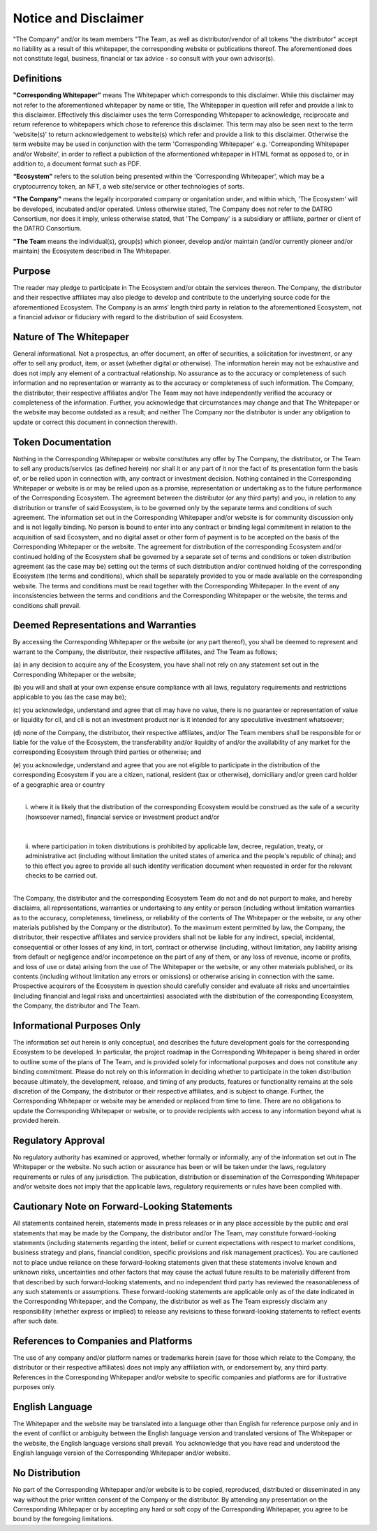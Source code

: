**********************
Notice and Disclaimer
**********************

"The Company" and/or its team members "The Team, as well as distributor/vendor of all tokens "the distributor" accept no liability as a result of this whitepaper, 
the corresponding website or publications thereof. The aforementioned does not constitute legal, business, financial or tax advice - so consult with your own advisor(s).


Definitions
==============

**"Corresponding Whitepaper"** means The Whitepaper which corresponds to this disclaimer. 
While this disclaimer may not refer to the aforementioned whitepaper by name or title, The Whitepaper in question will refer and provide a link to this disclaimer.
Effectively this disclaimer uses the term Corresponding Whitepaper to acknowledge, reciprocate and return reference to whitepapers which chose to reference this disclaimer.
This term may also be seen next to the term 'website(s)' to return acknowledgement to website(s) which refer and provide a link to this disclaimer. Otherwise the term website may be used in conjunction with the term 'Corresponding Whitepaper' e.g. 'Corresponding Whitepaper and/or Website', in order to reflect a publiction of the aformentioned whitepaper in HTML format as opposed to, or in addition to, a document format such as PDF.     
 
**“Ecosystem"** refers to the solution being presented within the 'Corresponding Whitepaper', which may be a cryptocurrency token, an NFT, a web site/service or other technologies of sorts.

**"The Company"** means the legally incorporated company or organitation under, and within which, 'The Ecosystem' will be developed, incubated and/or operated. 
Unless otherwise stated, The Company does not refer to the DATRO Consortium, nor does it imply, unless otherwise stated, that 'The Company' is a subsidiary or affiliate, partner or client of the DATRO Consortium.

**"The Team** means the individual(s), group(s) which pioneer, develop and/or maintain (and/or currently pioneer and/or maintain) the Ecosystem described in The Whitepaper.
 

Purpose
==========

The reader may pledge to participate in The Ecosystem and/or obtain the services thereon. 
The Company, the distributor and their respective affiliates may also pledge to develop and contribute to the underlying source code for the aforementioned Ecosystem. 
The Company is an arms’ length third party in relation to the aforementioned Ecosystem, not a financial advisor or fiduciary with regard to the distribution of said Ecosystem. 


Nature of The Whitepaper
==========================

General informational. Not a prospectus, an offer document, an offer of securities, a solicitation for investment, 
or any offer to sell any product, item, or asset (whether digital or otherwise). 
The information herein may not be exhaustive and does not imply any element of a contractual relationship. 
No assurance as to the accuracy or completeness of such information and no representation or warranty as to the accuracy or completeness of such information. 
The Company, the distributor, their respective affiliates and/or The Team may not have independently verified the accuracy or completeness of the information. 
Further, you acknowledge that circumstances may change and that The Whitepaper or the website may become outdated as a result; and neither The Company nor the distributor 
is under any obligation to update or correct this document in connection therewith.


Token Documentation
======================

Nothing in the Corresponding Whitepaper or website constitutes any offer by The Company, the distributor, or The Team to sell any products/servics (as defined herein) 
nor shall it or any part of it nor the fact of its presentation form the basis of, or be relied upon in connection with, any contract or investment decision. 
Nothing contained in the Corresponding Whitepaper or website is or may be relied upon as a promise, representation or undertaking as to the future performance of the Corresponding Ecosystem.
The agreement between the distributor (or any third party) and you, in relation to any distribution or transfer of said Ecosystem, is to be governed only by the separate terms
and conditions of such agreement. The information set out in the Corresponding Whitepaper and/or website is for community discussion only and is not legally binding. 
No person is bound to enter into any contract or binding legal commitment in relation to the acquisition of said Ecosystem, and no digital asset or other form of payment 
is to be accepted on the basis of the Corresponding Whitepaper or the website. 
The agreement for distribution of the corresponding Ecosystem and/or continued holding of the Ecosystem shall be governed by a separate set of terms and conditions 
or token distribution agreement (as the case may be) setting out the terms of such distribution and/or continued holding of the corresponding Ecosystem (the terms and conditions), 
which shall be separately provided to you or made available on the corresponding website. The terms and conditions must be read together with the Corresponding Whitepaper. 
In the event of any inconsistencies between the terms and conditions and the Corresponding Whitepaper or the website, the terms and conditions shall prevail.


Deemed Representations and Warranties
========================================

By accessing the Corresponding Whitepaper or the website (or any part thereof), you shall be deemed to represent and warrant to the Company, the distributor, their respective affiliates, and The Team as follows;

(a) 
in any decision to acquire any of the Ecosystem, you have shall not rely on any statement set out in the Corresponding Whitepaper or the website;

(b) 
you will and shall at your own expense ensure compliance with all laws, regulatory requirements and restrictions applicable to you (as the case may be);

(c)
you acknowledge, understand and agree that cll may have no value, there is no guarantee or representation of value or liquidity for cll, and cll is not an investment product nor is it intended for any speculative investment whatsoever;

(d) 
none of the Company, the distributor, their respective affiliates, and/or The Team members shall be responsible for or liable for the value of the Ecosystem, the transferability and/or liquidity of and/or the availability of any market for the corresponding Ecosystem through third parties or otherwise; and

(e)
you acknowledge, understand and agree that you are not eligible
to participate in the distribution of the corresponding Ecosystem if you are a citizen, national, resident (tax or otherwise), domiciliary and/or green card holder of a geographic area or country 

.. raw:: html

   <div style="display: inline-block; min-height: 235px; width: 18px; background: transparent; float: left;"></div> 

|
|    i. where it is likely that the distribution of the corresponding Ecosystem would be construed as the sale of a security (howsoever named), financial service or investment product and/or
|
|
|    ii. where participation in token distributions is prohibited by applicable law, decree, regulation, treaty, or administrative act (including without limitation the united states of america and the people's republic of china); and to this effect you agree to provide all such identity verification document when requested in order for the relevant checks to be carried out.
|
The Company, the distributor and the corresponding Ecosystem Team do not and do not purport to make, and hereby disclaims, 
all representations, warranties or undertaking to any entity or person (including without limitation warranties as to the accuracy, completeness, timeliness, or reliability of the contents 
of The Whitepaper or the website, or any other materials published by the Company or the distributor). To the maximum extent permitted by law, the Company, the distributor, 
their respective affiliates and service providers shall not be liable for any indirect, special, incidental, consequential or other losses of any kind, in tort, contract or otherwise 
(including, without limitation, any liability arising from default or negligence and/or incompetence on the part of any of them, or any loss of revenue, income or profits, 
and loss of use or data) arising from the use of The Whitepaper or the website, or any other materials published, 
or its contents (including without limitation any errors or omissions) or otherwise arising in connection with the same. 
Prospective acquirors of the Ecosystem in question should carefully consider and evaluate all risks and uncertainties (including financial and legal risks and uncertainties) 
associated with the distribution of the corresponding Ecosystem, the Company, the distributor and The Team.


Informational Purposes Only
===============================

The information set out herein is only conceptual, and describes the future development goals for the corresponding Ecosystem to be developed. 
In particular, the project roadmap in the Corresponding Whitepaper is being shared in order to outline some of the plans of The Team, and is provided solely for informational purposes 
and does not constitute any binding commitment. Please do not rely on this information in deciding whether to participate in the token distribution because ultimately, 
the development, release, and timing of any products, features or functionality remains at the sole discretion of the Company, the distributor or their respective affiliates, 
and is subject to change. Further, the Corresponding Whitepaper or website may be amended or replaced from time to time. 
There are no obligations to update the Corresponding Whitepaper or website, or to provide recipients with access to any information beyond what is provided herein.


Regulatory Approval
====================

No regulatory authority has examined or approved, whether formally or informally, any of the information set out in The Whitepaper or the website. 
No such action or assurance has been or will be taken under the laws, regulatory requirements or rules of any jurisdiction. 
The publication, distribution or dissemination of the Corresponding Whitepaper and/or website does not imply that the applicable laws, regulatory requirements or rules have been complied with.


Cautionary Note on Forward-Looking Statements
================================================

All statements contained herein, statements made in press releases or in any place accessible by the public and oral statements that may be made by the Company, 
the distributor and/or The Team, may constitute forward-looking statements (including statements regarding the intent, belief or current expectations with respect to market conditions, 
business strategy and plans, financial condition, specific provisions and risk management practices). 
You are cautioned not to place undue reliance on these forward-looking statements given that these statements involve known and unknown risks, 
uncertainties and other factors that may cause the actual future results to be materially different from that described by such forward-looking statements, 
and no independent third party has reviewed the reasonableness of any such statements or assumptions. 
These forward-looking statements are applicable only as of the date indicated in the Corresponding Whitepaper, and the Company, 
the distributor as well as The Team expressly disclaim any responsibility (whether express or implied) to release any revisions to these forward-looking statements to reflect 
events after such date.


References to Companies and Platforms
========================================

The use of any company and/or platform names or trademarks herein (save for those which relate to the Company, the distributor or their respective affiliates) 
does not imply any affiliation with, or endorsement by, any third party. References in the Corresponding Whitepaper and/or website to specific companies and platforms are for 
illustrative purposes only. 


English Language
====================

The Whitepaper and the website may be translated into a language other than English for reference purpose only and in the event of conflict or
ambiguity between the English language version and translated versions of The Whitepaper or the website, the English language versions shall prevail. 
You acknowledge that you have read and understood the English language version of the Corresponding Whitepaper and/or website.


No Distribution
=================

No part of the Corresponding Whitepaper and/or website is to be copied, reproduced, distributed or disseminated in any way without the prior written consent of the Company or the distributor. 
By attending any presentation on the Corresponding Whitepaper or by accepting any hard or soft copy of the Corresponding Whitepaper, you agree to be bound by the foregoing limitations. 

